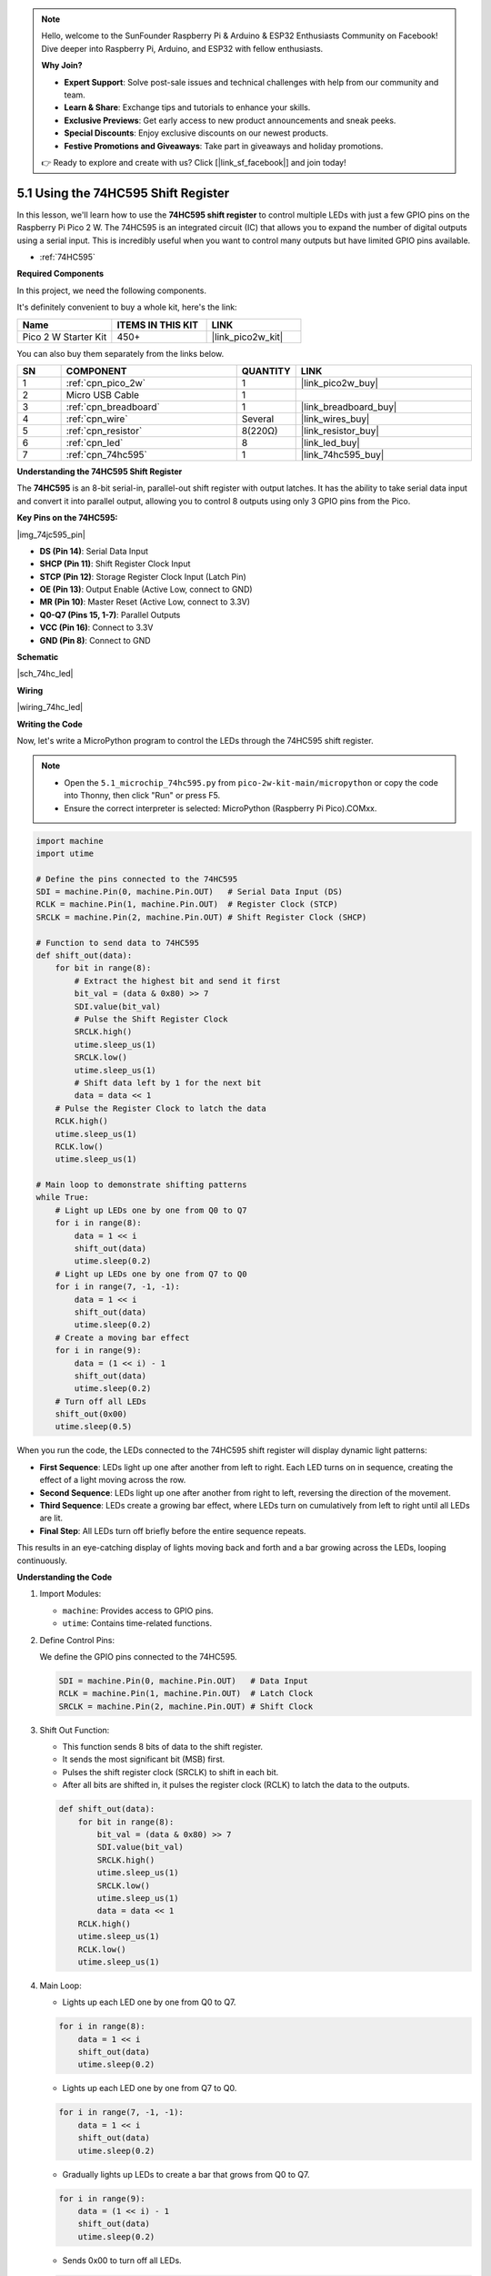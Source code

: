 .. note::

    Hello, welcome to the SunFounder Raspberry Pi & Arduino & ESP32 Enthusiasts Community on Facebook! Dive deeper into Raspberry Pi, Arduino, and ESP32 with fellow enthusiasts.

    **Why Join?**

    - **Expert Support**: Solve post-sale issues and technical challenges with help from our community and team.
    - **Learn & Share**: Exchange tips and tutorials to enhance your skills.
    - **Exclusive Previews**: Get early access to new product announcements and sneak peeks.
    - **Special Discounts**: Enjoy exclusive discounts on our newest products.
    - **Festive Promotions and Giveaways**: Take part in giveaways and holiday promotions.

    👉 Ready to explore and create with us? Click [|link_sf_facebook|] and join today!

.. _py_74hc_led:

5.1 Using the 74HC595 Shift Register
=======================================

In this lesson, we'll learn how to use the **74HC595 shift register** to control multiple LEDs with just a few GPIO pins on the Raspberry Pi Pico 2 W. The 74HC595 is an integrated circuit (IC) that allows you to expand the number of digital outputs using a serial input. This is incredibly useful when you want to control many outputs but have limited GPIO pins available.

* :ref:`74HC595`

**Required Components**

In this project, we need the following components. 

It's definitely convenient to buy a whole kit, here's the link: 

.. list-table::
    :widths: 20 20 20
    :header-rows: 1

    *   - Name	
        - ITEMS IN THIS KIT
        - LINK
    *   - Pico 2 W Starter Kit	
        - 450+
        - |link_pico2w_kit|

You can also buy them separately from the links below.


.. list-table::
    :widths: 5 20 5 20
    :header-rows: 1

    *   - SN
        - COMPONENT	
        - QUANTITY
        - LINK

    *   - 1
        - :ref:`cpn_pico_2w`
        - 1
        - |link_pico2w_buy|
    *   - 2
        - Micro USB Cable
        - 1
        - 
    *   - 3
        - :ref:`cpn_breadboard`
        - 1
        - |link_breadboard_buy|
    *   - 4
        - :ref:`cpn_wire`
        - Several
        - |link_wires_buy|
    *   - 5
        - :ref:`cpn_resistor`
        - 8(220Ω)
        - |link_resistor_buy|
    *   - 6
        - :ref:`cpn_led`
        - 8
        - |link_led_buy|
    *   - 7
        - :ref:`cpn_74hc595`
        - 1
        - |link_74hc595_buy|

**Understanding the 74HC595 Shift Register**

The **74HC595** is an 8-bit serial-in, parallel-out shift register with output latches. It has the ability to take serial data input and convert it into parallel output, allowing you to control 8 outputs using only 3 GPIO pins from the Pico.

**Key Pins on the 74HC595:**

|img_74jc595_pin|

* **DS (Pin 14)**: Serial Data Input
* **SHCP (Pin 11)**: Shift Register Clock Input
* **STCP (Pin 12)**: Storage Register Clock Input (Latch Pin)
* **OE (Pin 13)**: Output Enable (Active Low, connect to GND)
* **MR (Pin 10)**: Master Reset (Active Low, connect to 3.3V)
* **Q0-Q7 (Pins 15, 1-7)**: Parallel Outputs
* **VCC (Pin 16)**: Connect to 3.3V
* **GND (Pin 8)**: Connect to GND

**Schematic**

|sch_74hc_led|



**Wiring**

.. The 74HC595 is a 16-pin IC with a semi-circular notch on one side (usually the left side of the label). With the notch facing upwards, its pins are shown in the diagram below.


.. Refer to the figure below to build the circuit.


|wiring_74hc_led|

.. 1. Connect 3V3 and GND of Pico 2 W to the power bus of the breadboard.
.. #. Insert 74HC595 across the middle gap into the breadboard.
.. #. Connect the GP0 pin of Pico 2 W to the DS pin (pin 14) of 74HC595 with a jumper wire.
.. #. Connect the GP1 pin of Pico 2 W to the STcp pin (12-pin) of 74HC595.
.. #. Connect the GP2 pin of Pico 2 W to the SHcp pin (pin 11) of 74HC595.
.. #. Connect the VCC pin (16 pin) and MR pin (10 pin) on the 74HC595 to the positive power bus.
.. #. Connect the GND pin (8-pin) and CE pin (13-pin) on the 74HC595 to the negative power bus.
.. #. Insert 8 LEDs on the breadboard, and their anode leads are respectively connected to the Q0~Q1 pins (15, 1, 2, 3, 4, 5, 6, 7) of 74HC595.
.. #. Connect the cathode leads of the LEDs with a 220Ω resistor in series to the negative power bus.



**Writing the Code**

Now, let's write a MicroPython program to control the LEDs through the 74HC595 shift register.

.. note::

    * Open the ``5.1_microchip_74hc595.py`` from ``pico-2w-kit-main/micropython`` or copy the code into Thonny, then click "Run" or press F5.

    * Ensure the correct interpreter is selected: MicroPython (Raspberry Pi Pico).COMxx. 

    

.. code-block:: python

    import machine
    import utime

    # Define the pins connected to the 74HC595
    SDI = machine.Pin(0, machine.Pin.OUT)   # Serial Data Input (DS)
    RCLK = machine.Pin(1, machine.Pin.OUT)  # Register Clock (STCP)
    SRCLK = machine.Pin(2, machine.Pin.OUT) # Shift Register Clock (SHCP)

    # Function to send data to 74HC595
    def shift_out(data):
        for bit in range(8):
            # Extract the highest bit and send it first
            bit_val = (data & 0x80) >> 7
            SDI.value(bit_val)
            # Pulse the Shift Register Clock
            SRCLK.high()
            utime.sleep_us(1)
            SRCLK.low()
            utime.sleep_us(1)
            # Shift data left by 1 for the next bit
            data = data << 1
        # Pulse the Register Clock to latch the data
        RCLK.high()
        utime.sleep_us(1)
        RCLK.low()
        utime.sleep_us(1)

    # Main loop to demonstrate shifting patterns
    while True:
        # Light up LEDs one by one from Q0 to Q7
        for i in range(8):
            data = 1 << i
            shift_out(data)
            utime.sleep(0.2)
        # Light up LEDs one by one from Q7 to Q0
        for i in range(7, -1, -1):
            data = 1 << i
            shift_out(data)
            utime.sleep(0.2)
        # Create a moving bar effect
        for i in range(9):
            data = (1 << i) - 1
            shift_out(data)
            utime.sleep(0.2)
        # Turn off all LEDs
        shift_out(0x00)
        utime.sleep(0.5)

When you run the code, the LEDs connected to the 74HC595 shift register will display dynamic light patterns:

* **First Sequence**: LEDs light up one after another from left to right. Each LED turns on in sequence, creating the effect of a light moving across the row.
* **Second Sequence**: LEDs light up one after another from right to left, reversing the direction of the movement.
* **Third Sequence**: LEDs create a growing bar effect, where LEDs turn on cumulatively from left to right until all LEDs are lit.
* **Final Step**: All LEDs turn off briefly before the entire sequence repeats.

This results in an eye-catching display of lights moving back and forth and a bar growing across the LEDs, looping continuously.

**Understanding the Code**

#. Import Modules:

   * ``machine``: Provides access to GPIO pins.
   * ``utime``: Contains time-related functions.

#. Define Control Pins:

   We define the GPIO pins connected to the 74HC595.

   .. code-block:: python

      SDI = machine.Pin(0, machine.Pin.OUT)   # Data Input
      RCLK = machine.Pin(1, machine.Pin.OUT)  # Latch Clock
      SRCLK = machine.Pin(2, machine.Pin.OUT) # Shift Clock

#. Shift Out Function:

   * This function sends 8 bits of data to the shift register.
   * It sends the most significant bit (MSB) first.
   * Pulses the shift register clock (SRCLK) to shift in each bit.
   * After all bits are shifted in, it pulses the register clock (RCLK) to latch the data to the outputs.

   .. code-block:: python

      def shift_out(data):
          for bit in range(8):
              bit_val = (data & 0x80) >> 7
              SDI.value(bit_val)
              SRCLK.high()
              utime.sleep_us(1)
              SRCLK.low()
              utime.sleep_us(1)
              data = data << 1
          RCLK.high()
          utime.sleep_us(1)
          RCLK.low()
          utime.sleep_us(1)
    
#. Main Loop:

   * Lights up each LED one by one from Q0 to Q7.

   .. code-block:: python

      for i in range(8):
          data = 1 << i
          shift_out(data)
          utime.sleep(0.2)


   * Lights up each LED one by one from Q7 to Q0.

   .. code-block:: python

      for i in range(7, -1, -1):
          data = 1 << i
          shift_out(data)
          utime.sleep(0.2)

   * Gradually lights up LEDs to create a bar that grows from Q0 to Q7.

   .. code-block:: python

      for i in range(9):
          data = (1 << i) - 1
          shift_out(data)
          utime.sleep(0.2)

   * Sends 0x00 to turn off all LEDs.

   .. code-block:: python

     shift_out(0x00)
     utime.sleep(0.5)

**Experimenting Further**

* Create Custom Patterns:

  Modify the data sent to create different LED patterns. For example, to blink alternate LEDs:
 
  .. code-block:: python

    shift_out(0b10101010)

* Control More LEDs:

  Chain multiple 74HC595 chips together to control more outputs. Connect the Q7' (Pin 9) of the first chip to DS (Pin 14) of the second chip.

* Integrate with Sensors:

  Use inputs from sensors or buttons to change the LED patterns dynamically.

**Conclusion**

In this lesson, you've learned how to use the 74HC595 shift register to expand the output capabilities of your Raspberry Pi Pico 2 W. This technique is invaluable when working with projects that require controlling many outputs with limited GPIO pins.

